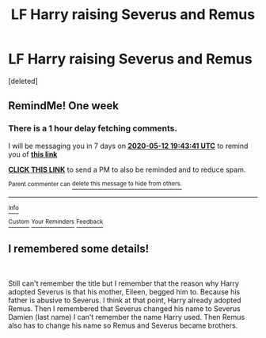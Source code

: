 #+TITLE: LF Harry raising Severus and Remus

* LF Harry raising Severus and Remus
:PROPERTIES:
:Score: 0
:DateUnix: 1588707372.0
:DateShort: 2020-May-06
:FlairText: What's That Fic?
:END:
[deleted]


** RemindMe! One week
:PROPERTIES:
:Author: ThoraIolantheZabini
:Score: 0
:DateUnix: 1588707821.0
:DateShort: 2020-May-06
:END:

*** There is a 1 hour delay fetching comments.

I will be messaging you in 7 days on [[http://www.wolframalpha.com/input/?i=2020-05-12%2019:43:41%20UTC%20To%20Local%20Time][*2020-05-12 19:43:41 UTC*]] to remind you of [[https://np.reddit.com/r/HPfanfiction/comments/ge4fxh/lf_harry_raising_severus_and_remus/fpl7o3a/?context=3][*this link*]]

[[https://np.reddit.com/message/compose/?to=RemindMeBot&subject=Reminder&message=%5Bhttps%3A%2F%2Fwww.reddit.com%2Fr%2FHPfanfiction%2Fcomments%2Fge4fxh%2Flf_harry_raising_severus_and_remus%2Ffpl7o3a%2F%5D%0A%0ARemindMe%21%202020-05-12%2019%3A43%3A41%20UTC][*CLICK THIS LINK*]] to send a PM to also be reminded and to reduce spam.

^{Parent commenter can} [[https://np.reddit.com/message/compose/?to=RemindMeBot&subject=Delete%20Comment&message=Delete%21%20ge4fxh][^{delete this message to hide from others.}]]

--------------

[[https://np.reddit.com/r/RemindMeBot/comments/e1bko7/remindmebot_info_v21/][^{Info}]]

[[https://np.reddit.com/message/compose/?to=RemindMeBot&subject=Reminder&message=%5BLink%20or%20message%20inside%20square%20brackets%5D%0A%0ARemindMe%21%20Time%20period%20here][^{Custom}]]
[[https://np.reddit.com/message/compose/?to=RemindMeBot&subject=List%20Of%20Reminders&message=MyReminders%21][^{Your Reminders}]]
[[https://np.reddit.com/message/compose/?to=Watchful1&subject=RemindMeBot%20Feedback][^{Feedback}]]
:PROPERTIES:
:Author: RemindMeBot
:Score: 0
:DateUnix: 1588711498.0
:DateShort: 2020-May-06
:END:


** I remembered some details!

​

Still can't remember the title but I remember that the reason why Harry adopted Severus is that his mother, Eileen, begged him to. Because his father is abusive to Severus. I think at that point, Harry already adopted Remus. Then I remembered that Severus changed his name to Severus Damien (last name) I can't remember the name Harry used. Then Remus also has to change his name so Remus and Severus became brothers.
:PROPERTIES:
:Author: annaqtjoey
:Score: 0
:DateUnix: 1588710754.0
:DateShort: 2020-May-06
:END:
